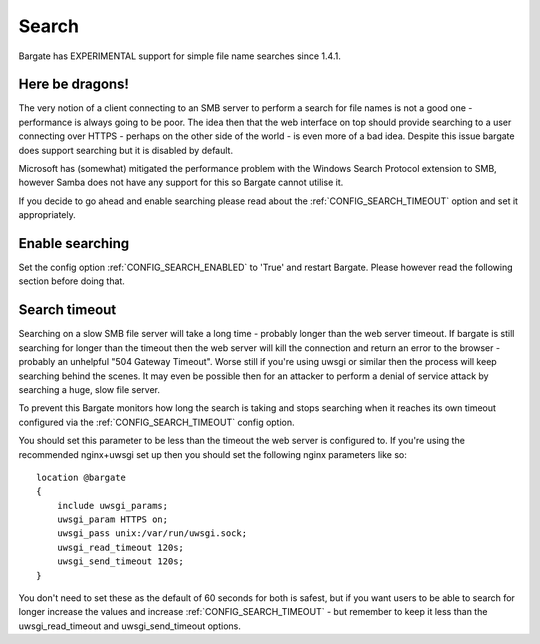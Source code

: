 Search
======

Bargate has EXPERIMENTAL support for simple file name searches since 1.4.1.


Here be dragons!
----------------

The very notion of a client connecting to an SMB server to perform a search
for file names is not a good one - performance is always going to be poor. The 
idea then that the web interface on top should provide searching to a user
connecting over HTTPS - perhaps on the other side of the world - is even more
of a bad idea. Despite this issue bargate does support searching but it is 
disabled by default.

Microsoft has (somewhat) mitigated the performance problem with the 
Windows Search Protocol extension to SMB, however Samba does not have any
support for this so Bargate cannot utilise it. 

If you decide to go ahead and enable searching please read about the 
:ref:`CONFIG_SEARCH_TIMEOUT` option and set it appropriately.

Enable searching
----------------

Set the config option :ref:`CONFIG_SEARCH_ENABLED` to 'True' and restart 
Bargate. Please however read the following section before doing that.

Search timeout
-----------------

Searching on a slow SMB file server will take a long time - probably longer
than the web server timeout. If bargate is still searching for longer than 
the timeout then the web server will kill the connection and return an error
to the browser - probably an unhelpful "504 Gateway Timeout". Worse still if
you're using uwsgi or similar then the process will keep searching behind the 
scenes. It may even be possible then for an attacker to perform a denial of 
service attack by searching a huge, slow file server.

To prevent this Bargate monitors how long the search is taking and stops 
searching when it reaches its own timeout configured via the 
:ref:`CONFIG_SEARCH_TIMEOUT` config option.

You should set this parameter to be less than the timeout the web server is
configured to. If you're using the recommended nginx+uwsgi set up then you 
should set the following nginx parameters like so::

  location @bargate
  {
      include uwsgi_params;
      uwsgi_param HTTPS on;
      uwsgi_pass unix:/var/run/uwsgi.sock;
      uwsgi_read_timeout 120s;
      uwsgi_send_timeout 120s;
  }

You don't need to set these as the default of 60 seconds for both is safest,
but if you want users to be able to search for longer increase the values and
increase :ref:`CONFIG_SEARCH_TIMEOUT` - but remember to keep it less than
the uwsgi_read_timeout and uwsgi_send_timeout options.

